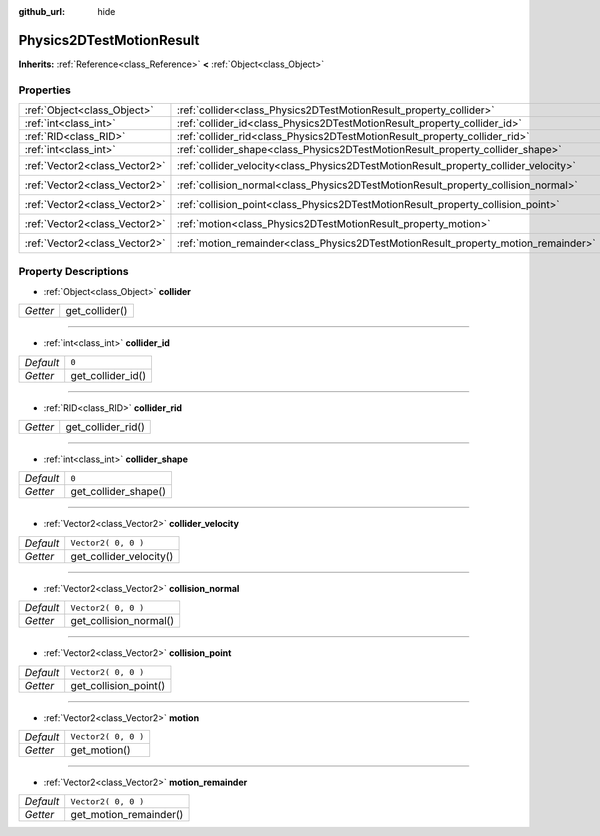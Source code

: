:github_url: hide

.. Generated automatically by doc/tools/makerst.py in Godot's source tree.
.. DO NOT EDIT THIS FILE, but the Physics2DTestMotionResult.xml source instead.
.. The source is found in doc/classes or modules/<name>/doc_classes.

.. _class_Physics2DTestMotionResult:

Physics2DTestMotionResult
=========================

**Inherits:** :ref:`Reference<class_Reference>` **<** :ref:`Object<class_Object>`



Properties
----------

+-------------------------------+--------------------------------------------------------------------------------------+---------------------+
| :ref:`Object<class_Object>`   | :ref:`collider<class_Physics2DTestMotionResult_property_collider>`                   |                     |
+-------------------------------+--------------------------------------------------------------------------------------+---------------------+
| :ref:`int<class_int>`         | :ref:`collider_id<class_Physics2DTestMotionResult_property_collider_id>`             | ``0``               |
+-------------------------------+--------------------------------------------------------------------------------------+---------------------+
| :ref:`RID<class_RID>`         | :ref:`collider_rid<class_Physics2DTestMotionResult_property_collider_rid>`           |                     |
+-------------------------------+--------------------------------------------------------------------------------------+---------------------+
| :ref:`int<class_int>`         | :ref:`collider_shape<class_Physics2DTestMotionResult_property_collider_shape>`       | ``0``               |
+-------------------------------+--------------------------------------------------------------------------------------+---------------------+
| :ref:`Vector2<class_Vector2>` | :ref:`collider_velocity<class_Physics2DTestMotionResult_property_collider_velocity>` | ``Vector2( 0, 0 )`` |
+-------------------------------+--------------------------------------------------------------------------------------+---------------------+
| :ref:`Vector2<class_Vector2>` | :ref:`collision_normal<class_Physics2DTestMotionResult_property_collision_normal>`   | ``Vector2( 0, 0 )`` |
+-------------------------------+--------------------------------------------------------------------------------------+---------------------+
| :ref:`Vector2<class_Vector2>` | :ref:`collision_point<class_Physics2DTestMotionResult_property_collision_point>`     | ``Vector2( 0, 0 )`` |
+-------------------------------+--------------------------------------------------------------------------------------+---------------------+
| :ref:`Vector2<class_Vector2>` | :ref:`motion<class_Physics2DTestMotionResult_property_motion>`                       | ``Vector2( 0, 0 )`` |
+-------------------------------+--------------------------------------------------------------------------------------+---------------------+
| :ref:`Vector2<class_Vector2>` | :ref:`motion_remainder<class_Physics2DTestMotionResult_property_motion_remainder>`   | ``Vector2( 0, 0 )`` |
+-------------------------------+--------------------------------------------------------------------------------------+---------------------+

Property Descriptions
---------------------

.. _class_Physics2DTestMotionResult_property_collider:

- :ref:`Object<class_Object>` **collider**

+----------+----------------+
| *Getter* | get_collider() |
+----------+----------------+

----

.. _class_Physics2DTestMotionResult_property_collider_id:

- :ref:`int<class_int>` **collider_id**

+-----------+-------------------+
| *Default* | ``0``             |
+-----------+-------------------+
| *Getter*  | get_collider_id() |
+-----------+-------------------+

----

.. _class_Physics2DTestMotionResult_property_collider_rid:

- :ref:`RID<class_RID>` **collider_rid**

+----------+--------------------+
| *Getter* | get_collider_rid() |
+----------+--------------------+

----

.. _class_Physics2DTestMotionResult_property_collider_shape:

- :ref:`int<class_int>` **collider_shape**

+-----------+----------------------+
| *Default* | ``0``                |
+-----------+----------------------+
| *Getter*  | get_collider_shape() |
+-----------+----------------------+

----

.. _class_Physics2DTestMotionResult_property_collider_velocity:

- :ref:`Vector2<class_Vector2>` **collider_velocity**

+-----------+-------------------------+
| *Default* | ``Vector2( 0, 0 )``     |
+-----------+-------------------------+
| *Getter*  | get_collider_velocity() |
+-----------+-------------------------+

----

.. _class_Physics2DTestMotionResult_property_collision_normal:

- :ref:`Vector2<class_Vector2>` **collision_normal**

+-----------+------------------------+
| *Default* | ``Vector2( 0, 0 )``    |
+-----------+------------------------+
| *Getter*  | get_collision_normal() |
+-----------+------------------------+

----

.. _class_Physics2DTestMotionResult_property_collision_point:

- :ref:`Vector2<class_Vector2>` **collision_point**

+-----------+-----------------------+
| *Default* | ``Vector2( 0, 0 )``   |
+-----------+-----------------------+
| *Getter*  | get_collision_point() |
+-----------+-----------------------+

----

.. _class_Physics2DTestMotionResult_property_motion:

- :ref:`Vector2<class_Vector2>` **motion**

+-----------+---------------------+
| *Default* | ``Vector2( 0, 0 )`` |
+-----------+---------------------+
| *Getter*  | get_motion()        |
+-----------+---------------------+

----

.. _class_Physics2DTestMotionResult_property_motion_remainder:

- :ref:`Vector2<class_Vector2>` **motion_remainder**

+-----------+------------------------+
| *Default* | ``Vector2( 0, 0 )``    |
+-----------+------------------------+
| *Getter*  | get_motion_remainder() |
+-----------+------------------------+

